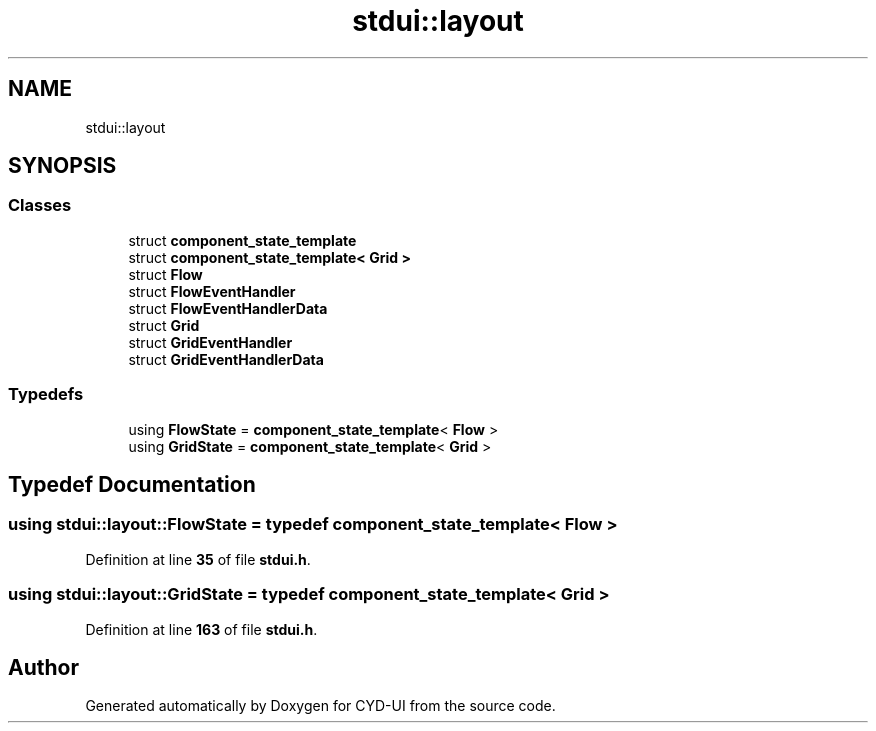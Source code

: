 .TH "stdui::layout" 3 "CYD-UI" \" -*- nroff -*-
.ad l
.nh
.SH NAME
stdui::layout
.SH SYNOPSIS
.br
.PP
.SS "Classes"

.in +1c
.ti -1c
.RI "struct \fBcomponent_state_template\fP"
.br
.ti -1c
.RI "struct \fBcomponent_state_template< Grid >\fP"
.br
.ti -1c
.RI "struct \fBFlow\fP"
.br
.ti -1c
.RI "struct \fBFlowEventHandler\fP"
.br
.ti -1c
.RI "struct \fBFlowEventHandlerData\fP"
.br
.ti -1c
.RI "struct \fBGrid\fP"
.br
.ti -1c
.RI "struct \fBGridEventHandler\fP"
.br
.ti -1c
.RI "struct \fBGridEventHandlerData\fP"
.br
.in -1c
.SS "Typedefs"

.in +1c
.ti -1c
.RI "using \fBFlowState\fP = \fBcomponent_state_template\fP< \fBFlow\fP >"
.br
.ti -1c
.RI "using \fBGridState\fP = \fBcomponent_state_template\fP< \fBGrid\fP >"
.br
.in -1c
.SH "Typedef Documentation"
.PP 
.SS "using \fBstdui::layout::FlowState\fP = typedef \fBcomponent_state_template\fP< \fBFlow\fP >"

.PP
Definition at line \fB35\fP of file \fBstdui\&.h\fP\&.
.SS "using \fBstdui::layout::GridState\fP = typedef \fBcomponent_state_template\fP< \fBGrid\fP >"

.PP
Definition at line \fB163\fP of file \fBstdui\&.h\fP\&.
.SH "Author"
.PP 
Generated automatically by Doxygen for CYD-UI from the source code\&.
